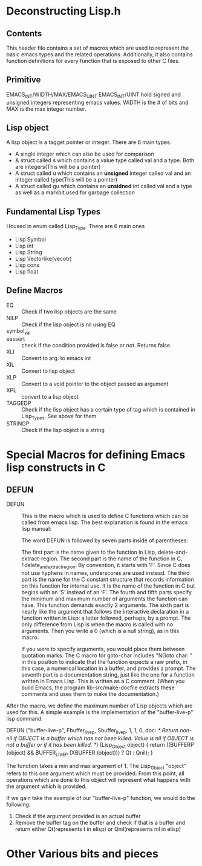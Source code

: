 * Deconstructing Lisp.h 
** Contents
This header file contains a set of macros which are used to represent the basic emacs types and the related operations. Additionally, it also contains function definitions for every function that is exposed to other C files. 
** Primitive
EMACS_INT/WIDTH/MAX/EMACS_UINT
EMACS_INT/UINT hold signed and unsigned integers representing emacs values. WIDTH is the # of bits and MAX is the max integer number.
** Lisp object
A lisp object is a tagget pointer or integer. There are 6 main types.
- A single integer which can also be used for comparison
- A struct called s which contains a value type called val and a type. Both are integers(This will be a pointer)
- A struct called u which contains an *unsigned* integer called val and an integer called type(This will be a pointer)
- A struct called gu which contains an *unsidned* int called val and a type as well as a markbit used for garbage collection
** Fundamental Lisp Types
Housed in enum called Lisp_Type. There are 6 main ones
- Lisp Symbol
- Lisp int
- Lisp String
- Lisp Vectorlike(vecotr)
- Lisp cons
- Lisp float
** Define Macros
- EQ :: Check if two lisp objects are the same
- NILP :: Check if the lisp object is nil using EQ
- symbol_val :: 
- eassert :: check if the condition provided is false or not. Returns false.
- XLI :: Convert to arg. to emacs int
- XIL :: Convert to lisp object
- XLP :: Convert to a void pointer to the object passed as argument
- XPL :: convert to a lisp object
- TAGGEDP :: Check if the lisp object has a certain type of tag which is contained in Lisp_Types. See above for them
- STRINGP :: Check if the lisp object is a string

* Special Macros for defining Emacs lisp constructs in C
** DEFUN
- DEFUN :: This is the macro which is used to define C functions which can be called from emacs lisp. The best explanation is found in the emacs lisp manual:

           The word DEFUN is followed by seven parts inside of parentheses:

           The first part is the name given to the function in Lisp, delete-and-extract-region.
           The second part is the name of the function in C, Fdelete_and_extract_region. By convention, it starts with ‘F’. Since C does not use hyphens in names, underscores are used instead.
           The third part is the name for the C constant structure that records information on this function for internal use. It is the name of the function in C but begins with an ‘S’ instead of an ‘F’.
           The fourth and fifth parts specify the minimum and maximum number of arguments the function can have. This function demands exactly 2 arguments.
           The sixth part is nearly like the argument that follows the interactive declaration in a function written in Lisp: a letter followed, perhaps, by a prompt. The only difference from Lisp is when the macro is called with no arguments. Then you write a 0 (which is a null string), as in this macro.

           If you were to specify arguments, you would place them between quotation marks. The C macro for goto-char includes "NGoto char: " in this position to indicate that the function expects a raw prefix, in this case, a numerical location in a buffer, and provides a prompt.
           The seventh part is a documentation string, just like the one for a function written in Emacs Lisp. This is written as a C comment. (When you build Emacs, the program lib-src/make-docfile extracts these comments and uses them to make the documentation.) 
           
After the macro, we define the maximum number of Lisp objects which are used for this. A simple example is the implementation of the "buffer-live-p" lisp command:

DEFUN ("buffer-live-p", Fbuffer_live_p, Sbuffer_live_p, 1, 1, 0,
       doc: //* Return non-nil if OBJECT is a buffer which has not been killed.
Value is nil if OBJECT is not a buffer or if it has been killed.  *//)
  (Lisp_Object object)
{
  return ((BUFFERP (object) && BUFFER_LIVE_P (XBUFFER (object)))
	  ? Qt : Qnil);
}

The function takes a min and max argument of 1. The Lisp_Object "object" refers to this one argument which must be provided. From this point, all operations which are done to this object will represent what happens with the argument which is provided.

If we gain take the example of our "buffer-live-p" function, we would do the following:
1. Check if the argument provided is an actual buffer
2. Remove the buffer tag on the buffer and check if that is a buffer and return either Qt(represents t in elisp) or Qnil(represents nil in elisp)
* Other Various bits and pieces
